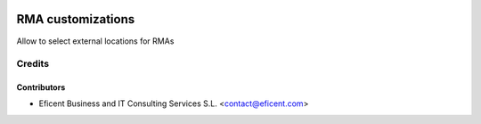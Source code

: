 .. image:: https://img.shields.io/badge/license-AGPL--3-blue.png
   :target: https://www.gnu.org/licenses/agpl
   :alt: License: AGPL-3

==================
RMA customizations
==================

Allow to select external locations for RMAs

Credits
=======

Contributors
------------

* Eficent Business and IT Consulting Services S.L. <contact@eficent.com>
